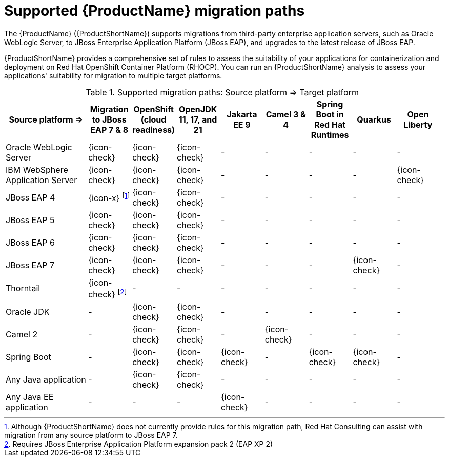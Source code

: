 // Module included in the following assemblies:
//
// * docs/getting-started-guide/master.adoc

:_content-type: CONCEPT
[id="migration-paths_{context}"]
= Supported {ProductName} migration paths

The {ProductName} ({ProductShortName}) supports migrations from third-party enterprise application servers, such as Oracle WebLogic Server, to JBoss Enterprise Application Platform (JBoss EAP), and upgrades to the latest release of JBoss EAP.

{ProductShortName} provides a comprehensive set of rules to assess the suitability of your applications for containerization and deployment on Red Hat OpenShift Container Platform (RHOCP). You can run an {ProductShortName} analysis to assess your applications' suitability for migration to multiple target platforms.

.Supported migration paths: Source platform &#8658; Target platform
[width="99%",cols="19%,10%,10%,10%,10%,10%,10%,10%,10%",options="^,header"]
|===

|Source platform{nbsp}&#8658;
|Migration to JBoss EAP 7 & 8
|OpenShift (cloud readiness)
|OpenJDK 11, 17, and 21
|Jakarta EE 9
|Camel 3 & 4
|Spring Boot in Red Hat Runtimes
|Quarkus 
|Open Liberty

|Oracle WebLogic Server
|{icon-check}
|{icon-check}
|{icon-check}
|-
|-
|-
|-
|-

|IBM WebSphere Application Server
|{icon-check}
|{icon-check}
|{icon-check}
|-
|-
|-
|-
|{icon-check}

|JBoss EAP 4
|{icon-x} footnoteref:[note2,Although {ProductShortName} does not currently provide rules for this migration path, Red Hat Consulting can assist with migration from any source platform to JBoss EAP 7.]
|{icon-check} |{icon-check}
|-
|-
|-
|-
|-

|JBoss EAP 5
|{icon-check}
|{icon-check}
|{icon-check}
|-
|-
|-
|-
|-

|JBoss EAP 6
|{icon-check}
|{icon-check}
|{icon-check}
|-
|-
|-
|-
|-

|JBoss EAP 7
|{icon-check}
|{icon-check}
|{icon-check}
|-
|-
|-
|{icon-check}
|-

|Thorntail
|{icon-check} footnoteref:[note3,Requires JBoss Enterprise Application Platform expansion pack 2 (EAP XP 2)]
|-
|-
|-
|-
|-
|-
|-

|Oracle JDK
|-
|{icon-check}
|{icon-check}
|-
|-
|-
|-
|-

|Camel 2
|-
|{icon-check}
|{icon-check}
|-
|{icon-check}
|-
|-
|-

|Spring Boot
|-
|{icon-check}
|{icon-check}
|{icon-check}
|-
|{icon-check}
|{icon-check}
|-

|Any Java application
|-
|{icon-check}
|{icon-check}
|-
|-
|-
|-
|-

|Any Java EE application
|-
|-
|-
|{icon-check}
|-
|-
|-
|-
|===
